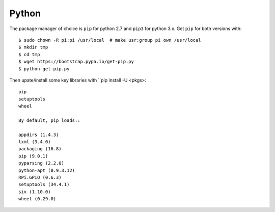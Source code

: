 Python
==========

The package manager of choice is ``pip`` for python 2.7 and ``pip3`` for python 3.x. 
Get ``pip`` for both versions with::

  $ sudo chown -R pi:pi /usr/local  # make usr:group pi own /usr/local
  $ mkdir tmp
  $ cd tmp
  $ wget https://bootstrap.pypa.io/get-pip.py
  $ python get-pip.py

Then upate/install some key libraries with ``pip install -U <pkgs>::

  pip
  setuptools
  wheel
  
  By default, pip loads::
  
  appdirs (1.4.3)
  lxml (3.4.0)
  packaging (16.8)
  pip (9.0.1)
  pyparsing (2.2.0)
  python-apt (0.9.3.12)
  RPi.GPIO (0.6.3)
  setuptools (34.4.1)
  six (1.10.0)
  wheel (0.29.0)

